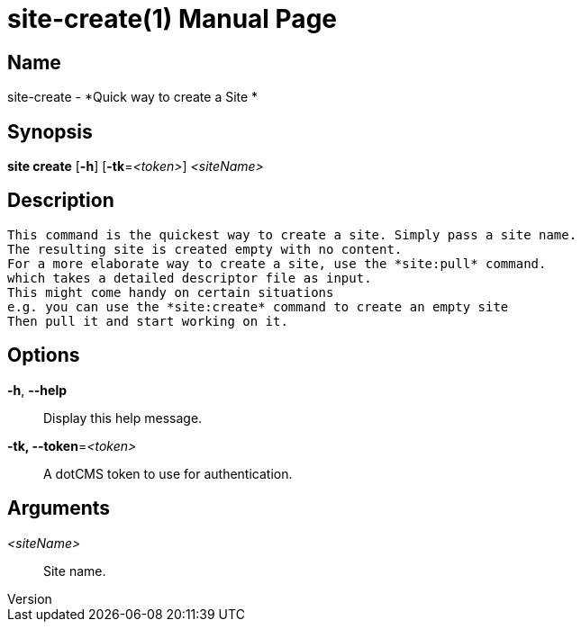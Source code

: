 // tag::picocli-generated-full-manpage[]
// tag::picocli-generated-man-section-header[]
:doctype: manpage
:revnumber: 
:manmanual: Site Manual
:mansource: 
:man-linkstyle: pass:[blue R < >]
= site-create(1)

// end::picocli-generated-man-section-header[]

// tag::picocli-generated-man-section-name[]
== Name

site-create - *Quick way to create a Site *

// end::picocli-generated-man-section-name[]

// tag::picocli-generated-man-section-synopsis[]
== Synopsis

*site create* [*-h*] [*-tk*=_<token>_] _<siteName>_

// end::picocli-generated-man-section-synopsis[]

// tag::picocli-generated-man-section-description[]
== Description

 This command is the quickest way to create a site. Simply pass a site name.
 The resulting site is created empty with no content.
 For a more elaborate way to create a site, use the *site:pull* command.
 which takes a detailed descriptor file as input.
 This might come handy on certain situations
 e.g. you can use the *site:create* command to create an empty site
 Then pull it and start working on it.


// end::picocli-generated-man-section-description[]

// tag::picocli-generated-man-section-options[]
== Options

*-h*, *--help*::
  Display this help message.

*-tk, --token*=_<token>_::
  A dotCMS token to use for authentication. 

// end::picocli-generated-man-section-options[]

// tag::picocli-generated-man-section-arguments[]
== Arguments

_<siteName>_::
   Site name. 

// end::picocli-generated-man-section-arguments[]

// tag::picocli-generated-man-section-commands[]
// end::picocli-generated-man-section-commands[]

// tag::picocli-generated-man-section-exit-status[]
// end::picocli-generated-man-section-exit-status[]

// tag::picocli-generated-man-section-footer[]
// end::picocli-generated-man-section-footer[]

// end::picocli-generated-full-manpage[]
